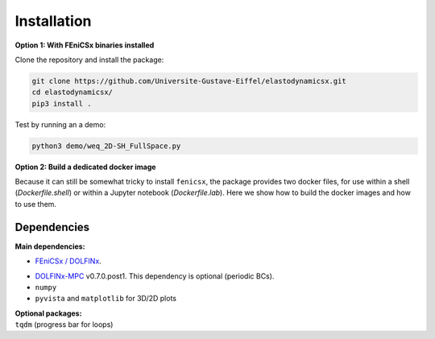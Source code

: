 Installation
============
**Option 1: With FEniCSx binaries installed**

Clone the repository and install the package:

.. code-block:: bash

    git clone https://github.com/Universite-Gustave-Eiffel/elastodynamicsx.git
    cd elastodynamicsx/
    pip3 install .

Test by running an a demo:

.. code-block:: bash

    python3 demo/weq_2D-SH_FullSpace.py

**Option 2: Build a dedicated docker image**

Because it can still be somewhat tricky to install ``fenicsx``, the package provides two docker files, for use within a shell (*Dockerfile.shell*) or within a Jupyter notebook (*Dockerfile.lab*). Here we show how to build the docker images and how to use them.

.. tabs::

    .. tab:: Use within a Jupyter notebook

        Clone the repository and build a docker image called 'elastolab:latest':

        .. code-block:: bash

            git clone https://github.com/Universite-Gustave-Eiffel/elastodynamicsx.git
            cd elastodynamicsx/
            docker build -t elastolab:latest -f Dockerfile.lab .

        Run the image and shares the folder from which the command is executed:

        .. code-block:: bash

            docker run --rm -v $(pwd):/root/shared -p 8888:8888 elastolab:latest

            # Open the URL printed on screen beginning with http://127.0.0.1:8888/?token...
            # The examples are in /root/demo; the shared folder is in /root/shared



    .. tab:: Use within a shell

        Clone the repository and build a docker image called 'elastodynamicsx:latest':

        .. code-block:: bash

            git clone https://github.com/Universite-Gustave-Eiffel/elastodynamicsx.git
            cd elastodynamicsx/
            docker build -t elastodynamicsx:latest -f Dockerfile.shell .

        Run the image and shares the folder from which the command is executed:

        .. code-block:: bash

            # Grant access to root to the graphical backend (the username inside the container will be 'root')
            # Without this access matplotlib and pyvista won't display
            xhost + si:localuser:root

            # Create a container that will self destroy on close
            docker run -it --rm --ipc=host --net=host --env="DISPLAY" -v $(pwd):/root/shared --volume="$HOME/.Xauthority:/root/.Xauthority:rw" elastodynamicsx:latest bash

            ###
            # At this point we are inside the container
            #
            # The examples are in /root/demo; the shared folder is in /root/shared
            ###

            # Test
            python3 demo/weq_2D-SH_FullSpace.py

        Note that the container must be given the right to display graphics. The solution adopted here to avoid MIT-SHM errors due to sharing host display :0 is to disable IPC namespacing with --ipc=host. It is `given here <https://github.com/jessfraz/dockerfiles/issues/359>`_, although described as not totally satisfactory because of isolation loss. Other more advanced solutions are also given in there.


Dependencies
------------

**Main dependencies:**

* `FEniCSx / DOLFINx <https://github.com/FEniCS/dolfinx#installation>`_.

.. jupyter-execute::
    :hide-code:

    import dolfinx
    print(f"DOLFINx version: {dolfinx.__version__}")

* `DOLFINx-MPC <https://github.com/jorgensd/dolfinx_mpc>`_ v0.7.0.post1. This dependency is optional (periodic BCs).

* ``numpy``

* ``pyvista`` and ``matplotlib`` for 3D/2D plots


| **Optional packages:**
| ``tqdm`` (progress bar for loops)

